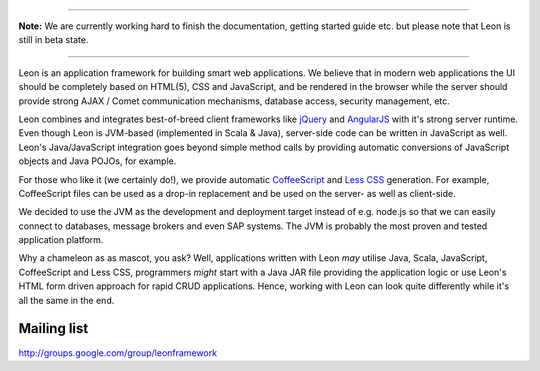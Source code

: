 
.. image:: https://github.com/leonframework/framework/raw/master/leon-docs/img/mascot/Leon_github_header.png

----

**Note:** We are currently working hard to finish the documentation, getting started guide etc. but please note that Leon is still in beta state.

----

Leon is an application framework for building smart web applications. We believe that in modern web applications the UI should be completely based on HTML(5), CSS and JavaScript, and be rendered in the browser while the server should provide strong AJAX / Comet communication mechanisms, database access, security management, etc.

Leon combines and integrates best-of-breed client frameworks like `jQuery <http://www.jquery.org/>`_ and `AngularJS <http://www.angularjs.org/>`_ with it's strong server runtime. Even though Leon is JVM-based (implemented in Scala & Java), server-side code can be written in JavaScript as well. Leon's Java/JavaScript integration goes beyond simple method calls by providing automatic conversions of JavaScript objects and Java POJOs, for example.

For those who like it (we certainly do!), we provide automatic `CoffeeScript <http://jashkenas.github.com/coffee-script/>`_ and `Less CSS <http://lesscss.org/>`_ generation. For example, CoffeeScript files can be used as a drop-in replacement and be used on the server- as well as client-side.

We decided to use the JVM as the development and deployment target instead of e.g. node.js so that we can easily connect to databases, message brokers and even SAP systems. The JVM is probably the most proven and tested application platform.

Why a chameleon as as mascot, you ask? Well, applications written with Leon *may* utilise Java, Scala, JavaScript, CoffeeScript and Less CSS, programmers *might* start with a Java JAR file providing the application logic or use Leon's HTML form driven approach for rapid CRUD applications. Hence, working with Leon can look quite differently while it's all the same in the end. 




Mailing list
------------

`http://groups.google.com/group/leonframework <http://groups.google.com/group/leonframework>`_



